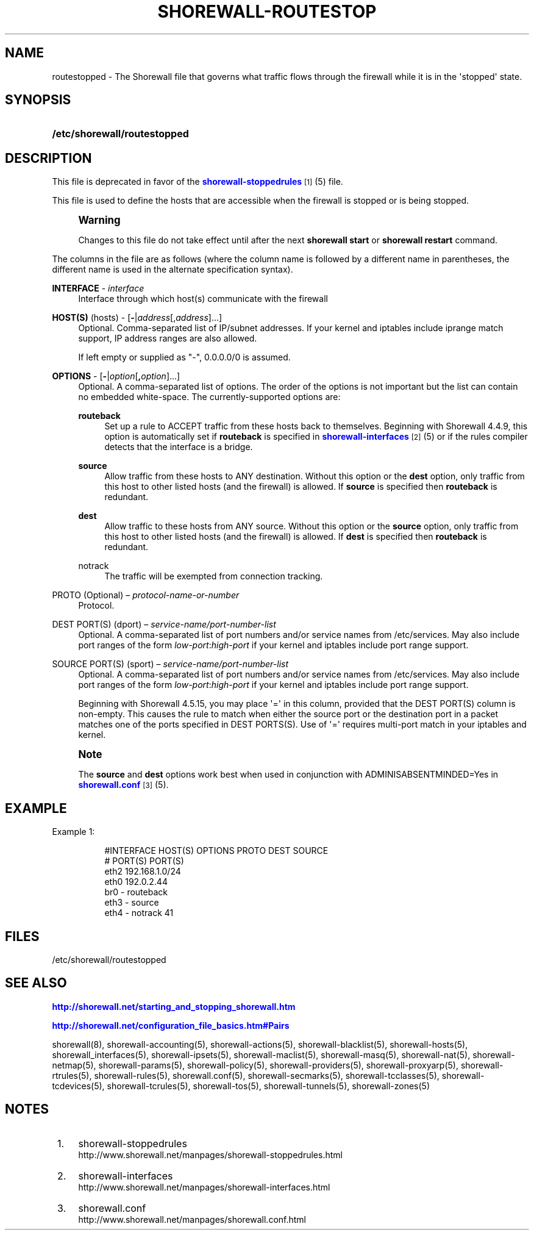 '\" t
.\"     Title: shorewall-routestopped
.\"    Author: [FIXME: author] [see http://docbook.sf.net/el/author]
.\" Generator: DocBook XSL Stylesheets v1.76.1 <http://docbook.sf.net/>
.\"      Date: 10/21/2013
.\"    Manual: [FIXME: manual]
.\"    Source: [FIXME: source]
.\"  Language: English
.\"
.TH "SHOREWALL\-ROUTESTOP" "5" "10/21/2013" "[FIXME: source]" "[FIXME: manual]"
.\" -----------------------------------------------------------------
.\" * Define some portability stuff
.\" -----------------------------------------------------------------
.\" ~~~~~~~~~~~~~~~~~~~~~~~~~~~~~~~~~~~~~~~~~~~~~~~~~~~~~~~~~~~~~~~~~
.\" http://bugs.debian.org/507673
.\" http://lists.gnu.org/archive/html/groff/2009-02/msg00013.html
.\" ~~~~~~~~~~~~~~~~~~~~~~~~~~~~~~~~~~~~~~~~~~~~~~~~~~~~~~~~~~~~~~~~~
.ie \n(.g .ds Aq \(aq
.el       .ds Aq '
.\" -----------------------------------------------------------------
.\" * set default formatting
.\" -----------------------------------------------------------------
.\" disable hyphenation
.nh
.\" disable justification (adjust text to left margin only)
.ad l
.\" -----------------------------------------------------------------
.\" * MAIN CONTENT STARTS HERE *
.\" -----------------------------------------------------------------
.SH "NAME"
routestopped \- The Shorewall file that governs what traffic flows through the firewall while it is in the \*(Aqstopped\*(Aq state\&.
.SH "SYNOPSIS"
.HP \w'\fB/etc/shorewall/routestopped\fR\ 'u
\fB/etc/shorewall/routestopped\fR
.SH "DESCRIPTION"
.PP
This file is deprecated in favor of the
\m[blue]\fBshorewall\-stoppedrules\fR\m[]\&\s-2\u[1]\d\s+2(5) file\&.
.PP
This file is used to define the hosts that are accessible when the firewall is stopped or is being stopped\&.
.if n \{\
.sp
.\}
.RS 4
.it 1 an-trap
.nr an-no-space-flag 1
.nr an-break-flag 1
.br
.ps +1
\fBWarning\fR
.ps -1
.br
.PP
Changes to this file do not take effect until after the next
\fBshorewall start\fR
or
\fBshorewall restart\fR
command\&.
.sp .5v
.RE
.PP
The columns in the file are as follows (where the column name is followed by a different name in parentheses, the different name is used in the alternate specification syntax)\&.
.PP
\fBINTERFACE\fR \- \fIinterface\fR
.RS 4
Interface through which host(s) communicate with the firewall
.RE
.PP
\fBHOST(S)\fR (hosts) \- [\fB\-\fR|\fIaddress\fR[,\fIaddress\fR]\&.\&.\&.]
.RS 4
Optional\&. Comma\-separated list of IP/subnet addresses\&. If your kernel and iptables include iprange match support, IP address ranges are also allowed\&.
.sp
If left empty or supplied as "\-", 0\&.0\&.0\&.0/0 is assumed\&.
.RE
.PP
\fBOPTIONS\fR \- [\fB\-\fR|\fIoption\fR[\fB,\fR\fIoption\fR]\&.\&.\&.]
.RS 4
Optional\&. A comma\-separated list of options\&. The order of the options is not important but the list can contain no embedded white\-space\&. The currently\-supported options are:
.PP
\fBrouteback\fR
.RS 4
Set up a rule to ACCEPT traffic from these hosts back to themselves\&. Beginning with Shorewall 4\&.4\&.9, this option is automatically set if
\fBrouteback\fR
is specified in
\m[blue]\fBshorewall\-interfaces\fR\m[]\&\s-2\u[2]\d\s+2
(5) or if the rules compiler detects that the interface is a bridge\&.
.RE
.PP
\fBsource\fR
.RS 4
Allow traffic from these hosts to ANY destination\&. Without this option or the
\fBdest\fR
option, only traffic from this host to other listed hosts (and the firewall) is allowed\&. If
\fBsource\fR
is specified then
\fBrouteback\fR
is redundant\&.
.RE
.PP
\fBdest\fR
.RS 4
Allow traffic to these hosts from ANY source\&. Without this option or the
\fBsource\fR
option, only traffic from this host to other listed hosts (and the firewall) is allowed\&. If
\fBdest\fR
is specified then
\fBrouteback\fR
is redundant\&.
.RE
.PP
notrack
.RS 4
The traffic will be exempted from connection tracking\&.
.RE
.RE
.PP
PROTO (Optional) \(en \fIprotocol\-name\-or\-number\fR
.RS 4
Protocol\&.
.RE
.PP
DEST PORT(S) (dport) \(en \fIservice\-name/port\-number\-list\fR
.RS 4
Optional\&. A comma\-separated list of port numbers and/or service names from
/etc/services\&. May also include port ranges of the form
\fIlow\-port\fR:\fIhigh\-port\fR
if your kernel and iptables include port range support\&.
.RE
.PP
SOURCE PORT(S) (sport) \(en \fIservice\-name/port\-number\-list\fR
.RS 4
Optional\&. A comma\-separated list of port numbers and/or service names from
/etc/services\&. May also include port ranges of the form
\fIlow\-port\fR:\fIhigh\-port\fR
if your kernel and iptables include port range support\&.
.sp
Beginning with Shorewall 4\&.5\&.15, you may place \*(Aq=\*(Aq in this column, provided that the DEST PORT(S) column is non\-empty\&. This causes the rule to match when either the source port or the destination port in a packet matches one of the ports specified in DEST PORTS(S)\&. Use of \*(Aq=\*(Aq requires multi\-port match in your iptables and kernel\&.
.RE
.if n \{\
.sp
.\}
.RS 4
.it 1 an-trap
.nr an-no-space-flag 1
.nr an-break-flag 1
.br
.ps +1
\fBNote\fR
.ps -1
.br
.PP
The
\fBsource\fR
and
\fBdest\fR
options work best when used in conjunction with ADMINISABSENTMINDED=Yes in
\m[blue]\fBshorewall\&.conf\fR\m[]\&\s-2\u[3]\d\s+2(5)\&.
.sp .5v
.RE
.SH "EXAMPLE"
.PP
Example 1:
.RS 4
.sp
.if n \{\
.RS 4
.\}
.nf
        #INTERFACE      HOST(S)                 OPTIONS         PROTO          DEST       SOURCE
        #                                                                      PORT(S)    PORT(S)
        eth2            192\&.168\&.1\&.0/24
        eth0            192\&.0\&.2\&.44
        br0             \-                       routeback
        eth3            \-                       source
        eth4            \-                       notrack        41
.fi
.if n \{\
.RE
.\}
.RE
.SH "FILES"
.PP
/etc/shorewall/routestopped
.SH "SEE ALSO"
.PP
\m[blue]\fBhttp://shorewall\&.net/starting_and_stopping_shorewall\&.htm\fR\m[]
.PP
\m[blue]\fBhttp://shorewall\&.net/configuration_file_basics\&.htm#Pairs\fR\m[]
.PP
shorewall(8), shorewall\-accounting(5), shorewall\-actions(5), shorewall\-blacklist(5), shorewall\-hosts(5), shorewall_interfaces(5), shorewall\-ipsets(5), shorewall\-maclist(5), shorewall\-masq(5), shorewall\-nat(5), shorewall\-netmap(5), shorewall\-params(5), shorewall\-policy(5), shorewall\-providers(5), shorewall\-proxyarp(5), shorewall\-rtrules(5), shorewall\-rules(5), shorewall\&.conf(5), shorewall\-secmarks(5), shorewall\-tcclasses(5), shorewall\-tcdevices(5), shorewall\-tcrules(5), shorewall\-tos(5), shorewall\-tunnels(5), shorewall\-zones(5)
.SH "NOTES"
.IP " 1." 4
shorewall-stoppedrules
.RS 4
\%http://www.shorewall.net/manpages/shorewall-stoppedrules.html
.RE
.IP " 2." 4
shorewall-interfaces
.RS 4
\%http://www.shorewall.net/manpages/shorewall-interfaces.html
.RE
.IP " 3." 4
shorewall.conf
.RS 4
\%http://www.shorewall.net/manpages/shorewall.conf.html
.RE
